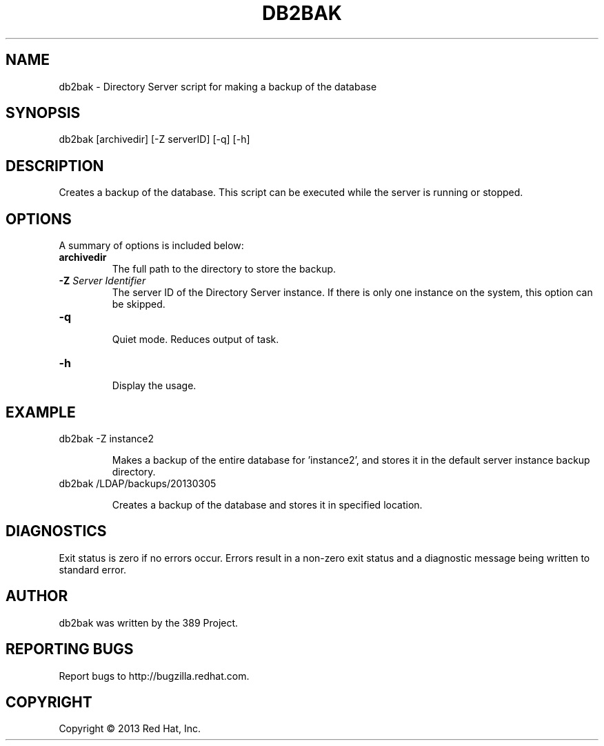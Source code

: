 .\"                                      Hey, EMACS: -*- nroff -*-
.\" First parameter, NAME, should be all caps
.\" Second parameter, SECTION, should be 1-8, maybe w/ subsection
.\" other parameters are allowed: see man(7), man(1)
.TH DB2BAK 8 "Mar 5, 2013"
.\" Please adjust this date whenever revising the manpage.
.\"
.\" Some roff macros, for reference:
.\" .nh        disable hyphenation
.\" .hy        enable hyphenation
.\" .ad l      left justify
.\" .ad b      justify to both left and right margins
.\" .nf        disable filling
.\" .fi        enable filling
.\" .br        insert line break
.\" .sp <n>    insert n+1 empty lines
.\" for manpage-specific macros, see man(7)
.SH NAME 
db2bak - Directory Server script for making a backup of the database
.SH SYNOPSIS
db2bak [archivedir] [\-Z serverID] [\-q] [\-h]
.SH DESCRIPTION
Creates a backup of the database.  This script can be executed while the server is running or stopped.
.SH OPTIONS
A summary of options is included below:
.TP
.B \fBarchivedir\fR
The full path to the directory to store the backup.
.TP
.B \fB\-Z\fR \fIServer Identifier\fR
The server ID of the Directory Server instance.  If there is only 
one instance on the system, this option can be skipped.
.TP
.B \fB\-q\fR
.br
Quiet mode.  Reduces output of task.
.TP
.B \fB\-h\fR
.br
Display the usage.
.SH EXAMPLE
.TP
db2bak \-Z instance2

Makes a backup of the entire database for 'instance2', and stores it in the default server instance backup directory.
.TP
db2bak /LDAP/backups/20130305

Creates a backup of the database and stores it in specified location.
.SH DIAGNOSTICS
Exit status is zero if no errors occur.  Errors result in a 
non-zero exit status and a diagnostic message being written 
to standard error.
.SH AUTHOR
db2bak was written by the 389 Project.
.SH "REPORTING BUGS"
Report bugs to http://bugzilla.redhat.com.
.SH COPYRIGHT
Copyright \(co 2013 Red Hat, Inc.
